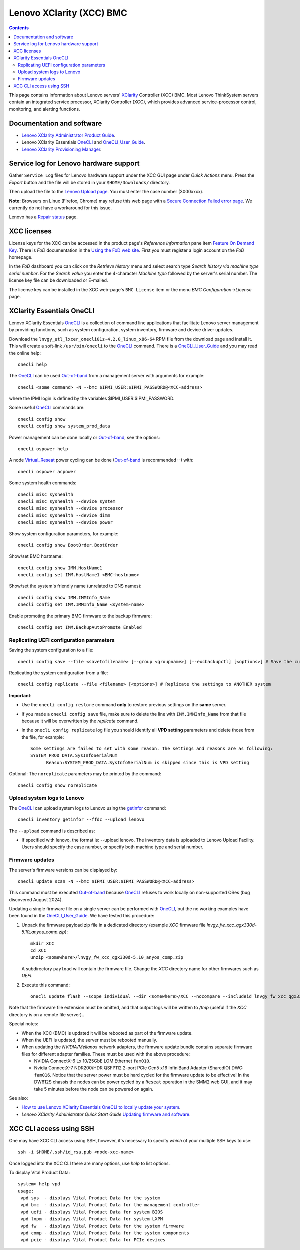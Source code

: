 .. _Lenovo_XClarity_BMC:

==========================
Lenovo XClarity (XCC) BMC
==========================

.. Contents::

This page contains information about Lenovo servers' XClarity_ Controller (XCC) BMC.
Most Lenovo ThinkSystem servers contain an integrated service processor, XClarity Controller (XCC),
which provides advanced service-processor control, monitoring, and alerting functions. 

.. _XClarity: https://lenovopress.lenovo.com/lp0880-xcc-support-on-thinksystem-servers

Documentation and software
==========================

* `Lenovo XClarity Administrator Product Guide <https://lenovopress.lenovo.com/tips1200-lenovo-xclarity-administrator>`_.
* Lenovo XClarity Essentials OneCLI_ and OneCLI_User_Guide_.
* `Lenovo XClarity Provisioning Manager <https://sysmgt.lenovofiles.com/help/index.jsp?topic=%2Flxpm_frontend%2Flxpm_product_page.html&cp=7>`_.

.. _OneCLI: https://support.lenovo.com/us/en/solutions/ht116433-lenovo-xclarity-essentials-onecli-onecli
.. _OneCLI_User_Guide: https://pubs.lenovo.com/lxce-onecli/onecli_bk.pdf

Service log for Lenovo hardware support
===========================================

Gather ``Service Log`` files for Lenovo hardware support under the XCC GUI page under *Quick Actions* menu.
Press the *Export* button and the file will be stored in your ``$HOME/Downloads/`` directory.

Then upload the file to the `Lenovo Upload page <https://logupload.lenovo.com/>`_.
You must enter the case number (3000xxxx).

**Note:** Browsers on Linux (Firefox, Chrome) may refuse this web page with a
`Secure Connection Failed error page <https://support.mozilla.org/en-US/kb/secure-connection-failed-firefox-did-not-connect>`_.
We currently do not have a workaround for this issue.

Lenovo has a `Repair status <https://support.lenovo.com/us/en/repairstatus>`_ page.

XCC licenses
================

License keys for the XCC can be accessed in the product page's *Reference Information* pane item
`Feature On Demand Key <https://fod2.lenovo.com/lkms>`_.
There is *FoD* documentation in the `Using the FoD web site <https://pubs.lenovo.com/lenovo_fod/usingfod>`_.
First you must register a login account on the *FoD* homepage.

In the *FoD* dashboard you can click on the *Retrieve history* menu and select search type *Search history via machine type serial number*.
For the *Search value* you enter the 4-character *Machine type* followed by the server's serial number.
The license key file can be downloaded or E-mailed.

The license key can be installed in the XCC web-page's ``BMC License`` item or the menu 
*BMC Configuration->License* page.

XClarity Essentials OneCLI
==============================

Lenovo XClarity Essentials OneCLI_ is a collection of command line applications that facilitate
Lenovo server management by providing functions, such as system configuration, system inventory,
firmware and device driver updates.

Download the ``lnvgy_utl_lxcer_onecli01z-4.2.0_linux_x86-64`` RPM file from the download page and install it.
This will create a soft-link ``/usr/bin/onecli`` to the OneCLI_ command.
There is a OneCLI_User_Guide_ and you may read the online help::

  onecli help

The OneCLI_ can be used Out-of-band_ from a management server with arguments for example::

  onecli <some command> -N --bmc $IPMI_USER:$IPMI_PASSWORD@<XCC-address>

where the IPMI login is defined by the variables $IPMI_USER:$IPMI_PASSWORD.

Some useful OneCLI_ commands are::

  onecli config show
  onecli config show system_prod_data

Power management can be done locally or Out-of-band_, see the options::

  onecli ospower help

A node Virtual_Reseat_ power cycling can be done (Out-of-band_ is recommended :-) with::

  onecli ospower acpower

Some system health commands::

  onecli misc syshealth
  onecli misc syshealth --device system
  onecli misc syshealth --device processor
  onecli misc syshealth --device dimm
  onecli misc syshealth --device power

Show system configuration parameters, for example::

  onecli config show BootOrder.BootOrder

Show/set BMC hostname::

  onecli config show IMM.HostName1
  onecli config set IMM.HostName1 <BMC-hostname>

Show/set the system's friendly name (unrelated to DNS names)::

  onecli config show IMM.IMMInfo_Name 
  onecli config set IMM.IMMInfo_Name <system-name>

Enable promoting the primary BMC firmware to the backup firmware::

  onecli config set IMM.BackupAutoPromote Enabled

.. _Out-of-band: https://en.wikipedia.org/wiki/Out-of-band_management
.. _Virtual_Reseat: https://pubs.lenovo.com/mgt_tools_smm2/c_chassis_front_overview

Replicating UEFI configuration parameters
------------------------------------------

Saving the system configuration to a file::

  onecli config save --file <savetofilename> [--group <groupname>] [--excbackupctl] [<options>] # Save the current settings

Replicating the system configuration from a file::

  onecli config replicate --file <filename> [<options>] # Replicate the settings to ANOTHER system

**Important**:

* Use the ``onecli config restore`` command **only** to restore previous settings on the **same** server.

* If you made a ``onecli config save`` file, make sure to delete the line with ``IMM.IMMInfo_Name`` from that file because it 
  will be overwritten by the *replicate* command.

* In the ``onecli config replicate`` log file you should identify all **VPD setting** parameters and delete those from the file, for example::

    Some settings are failed to set with some reason. The settings and reasons are as following:
    SYSTEM_PROD_DATA.SysInfoSerialNum
          Reason:SYSTEM_PROD_DATA.SysInfoSerialNum is skipped since this is VPD setting

Optional: The ``noreplicate`` parameters may be printed by the command::

  onecli config show noreplicate

Upload system logs to Lenovo
------------------------------

The OneCLI_ can upload system logs to Lenovo using the getinfor_ command::

  onecli inventory getinfor --ffdc --upload lenovo

The ``--upload`` command is described as:

* If specified with lenovo, the format is: --upload lenovo. The inventory data is uploaded to Lenovo Upload Facility. Users should specify the case number, or specify both machine type and serial number.

.. _getinfor: https://pubs.lenovo.com/lxce-onecli/onecli_r_getinfor_command

Firmware updates
-----------------

The server's firmware versions can be displayed by::

  onecli update scan -N --bmc $IPMI_USER:$IPMI_PASSWORD@<XCC-address>

This command must be executed Out-of-band_ because OneCLI_ refuses to work locally on non-supported OSes (bug discovered August 2024).

Updating a single firmware file on a single server can be performed with OneCLI_, but the no working examples have been found in the OneCLI_User_Guide_.
We have tested this procedure:

1. Unpack the firmware payload zip file in a dedicated directory (example `XCC` firmware file `lnvgy_fw_xcc_qgx330d-5.10_anyos_comp.zip`)::

     mkdir XCC
     cd XCC
     unzip <somewhere>/lnvgy_fw_xcc_qgx330d-5.10_anyos_comp.zip

   A subdirectory ``payload`` will contain the firmware file.
   Change the `XCC` directory name for other firmwares such as `UEFI`.

2. Execute this command::

     onecli update flash --scope individual --dir <somewhere>/XCC --nocompare --includeid lnvgy_fw_xcc_qgx330d-5.10_anyos_comp --output /tmp

Note that the firmware file extension must be omitted,
and that output logs will be written to `/tmp` (useful if the `XCC` directory is on a remote file server)..

Special notes:

* When the XCC (BMC) is updated it will be rebooted as part of the firmware update.

* When the UEFI is updated, the server must be rebooted manually.

* When updating the `NVIDIA/Mellanox` network adapters, the firmware update bundle contains separate firmware files for different adapter families.
  These must be used with the above procedure:

  - NVIDIA ConnectX-6 Lx 10/25GbE LOM Ethernet ``fam010``.
  - Nvidia ConnectX-7 NDR200/HDR QSFP112 2-port PCIe Gen5 x16 InfiniBand Adapter (SharedIO) DWC: ``fam016``.
    Notice that the server power must be hard cycled for the firmware update to be effective!
    In the DW612S chassis the nodes can be power cycled by a ``Reseat`` operation in the SMM2 web GUI,
    and it may take 5 minutes before the node can be powered on again.

See also:

* `How to use Lenovo XClarity Essentials OneCLI to locally update your system <https://support.lenovo.com/us/en/solutions/ht511326-how-to-use-lenovo-xclarity-essentials-onecli-to-locally-update-your-system>`_.
* *Lenovo XClarity Administrator Quick Start Guide* `Updating firmware and software <https://sysmgt.lenovofiles.com/help/topic/com.lenovo.lxca.doc/lxca_qsg_update_sw_fw.pdf>`_.

XCC CLI access using SSH
==========================

One may have XCC CLI access using SSH, however, it's necessary to specify *which* of your multiple SSH keys to use::

  ssh -i $HOME/.ssh/id_rsa.pub <node-xcc-name>

Once logged into the XCC CLI there are many options, use `help` to list options.

To display Vital Product Data::

  system> help vpd
  usage:
   vpd sys  - displays Vital Product Data for the system
   vpd bmc  - displays Vital Product Data for the management controller
   vpd uefi - displays Vital Product Data for system BIOS
   vpd lxpm - displays Vital Product Data for system LXPM
   vpd fw   - displays Vital Product Data for the system firmware
   vpd comp - displays Vital Product Data for the system components
   vpd pcie - displays Vital Product Data for PCIe devices


